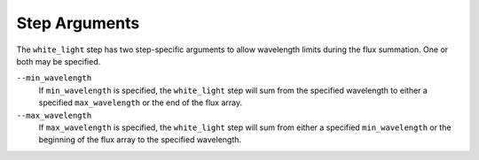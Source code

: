 Step Arguments
==============
The ``white_light`` step has two step-specific arguments to allow
wavelength limits during the flux summation. One or both may be specified.

``--min_wavelength``
  If ``min_wavelength`` is specified, the ``white_light`` step will sum
  from the specified wavelength to either a specified ``max_wavelength``
  or the end of the flux array.

``--max_wavelength``
  If ``max_wavelength`` is specified, the ``white_light`` step will sum
  from either a specified ``min_wavelength`` or the beginning of the
  flux array to the specified wavelength.
